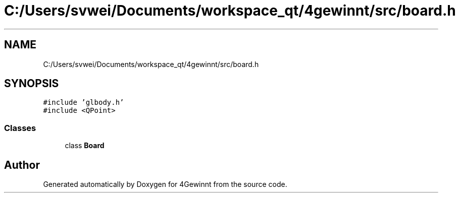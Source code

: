 .TH "C:/Users/svwei/Documents/workspace_qt/4gewinnt/src/board.h" 3 "Mon Feb 25 2019" "4Gewinnt" \" -*- nroff -*-
.ad l
.nh
.SH NAME
C:/Users/svwei/Documents/workspace_qt/4gewinnt/src/board.h
.SH SYNOPSIS
.br
.PP
\fC#include 'glbody\&.h'\fP
.br
\fC#include <QPoint>\fP
.br

.SS "Classes"

.in +1c
.ti -1c
.RI "class \fBBoard\fP"
.br
.in -1c
.SH "Author"
.PP 
Generated automatically by Doxygen for 4Gewinnt from the source code\&.
